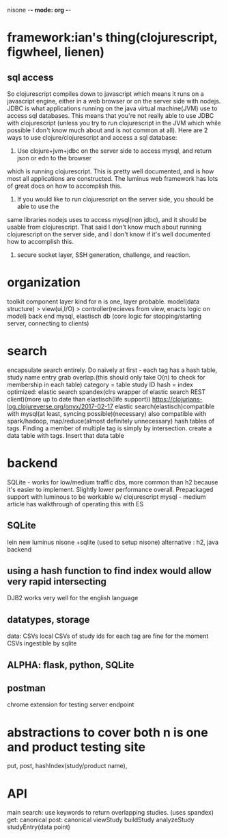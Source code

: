 nisone -*- mode: org -*-
#+STARTUP: showall
* framework:ian's thing(clojurescript, figwheel, lienen)
** sql access
So clojurescript compiles down to javascript which means it runs on a javascript engine, either in a web browser or on the server side with nodejs. JDBC is what applications running on the java virtual machine(JVM) use to access sql databases. This means that you're not really able to use JDBC with clojurescript (unless you try to run clojurescript in the JVM which while possible I don't know much about and is not common at all). 
Here are 2 ways to use clojure/clojurescript and access a sql database: 

1. Use clojure+jvm+jdbc on the server side to access mysql, and return json or edn to the browser 
which is running clojurescript. This is pretty well documented, and is how most all applications 
are constructed. 
The luminus web framework has lots of great docs on how to accomplish this. 
2. If you would like to run clojurescript on the server side, you should be able to use the 
same libraries nodejs uses to access mysql(non jdbc), and it should be usable from 
clojurescript. That said I don't know much about running clojurescript on the server side,
 and I don't know if it's well documented how to accomplish this. 
3. secure socket layer, SSH generation, challenge, and reaction.  
* organization
toolkit component layer kind
for n is one, layer probable. 
model(data structure) > view(ui,I/O) > controller(recieves from view, enacts logic on model)
back end mysql, elastisch 
db (core logic for stopping/starting server, connecting to clients)
* search
encapsulate search entirely. Do naively at first - each tag has a hash table, study name entry
grab overlap.(this should only take O(n) to check for membership in each table)
category = table study ID hash = index
optimized: elastic search
spandex(clrs wrapper of elastic search REST client)(more up to date than elastisch(life support))
https://clojurians-log.clojureverse.org/onyx/2017-02-17
elastic search(elastisch)compatible with mysql(at least, syncing possible)(necessary)
also compatible with spark/hadoop, map/reduce(almost definitely unnecessary)
hash tables of tags. Finding a member of multiple tag is simply by intersection.
create a data table with tags. Insert that data table
* backend
SQLite - works for low/medium traffic dbs, more common than h2 because it's easier to implement. Slightly lower performance overall. Prepackaged support
with luminous to be workable w/ clojurescript
mysql - medium article has walkthrough of operating this with ES
** SQLite
 lein new luminus nisone +sqlite (used to setup nisone)
 alternative : h2, java backend 
** using a hash function to find index would allow very rapid intersecting
DJB2 works very well for the english language
** datatypes, storage
data: CSVs
local CSVs of study ids for each tag are fine for the moment
CSVs ingestible by sqlite
**  ALPHA: flask, python, SQLite
** postman
chrome extension for testing server endpoint
* abstractions to cover both n is one and product testing site
put, post, hashIndex(study/product name),
* API
 main
search: use keywords to return overlapping studies. (uses spandex)
get: canonical
post: canonical
 viewStudy
 buildStudy
 analyzeStudy
 studyEntry(data point)






 


